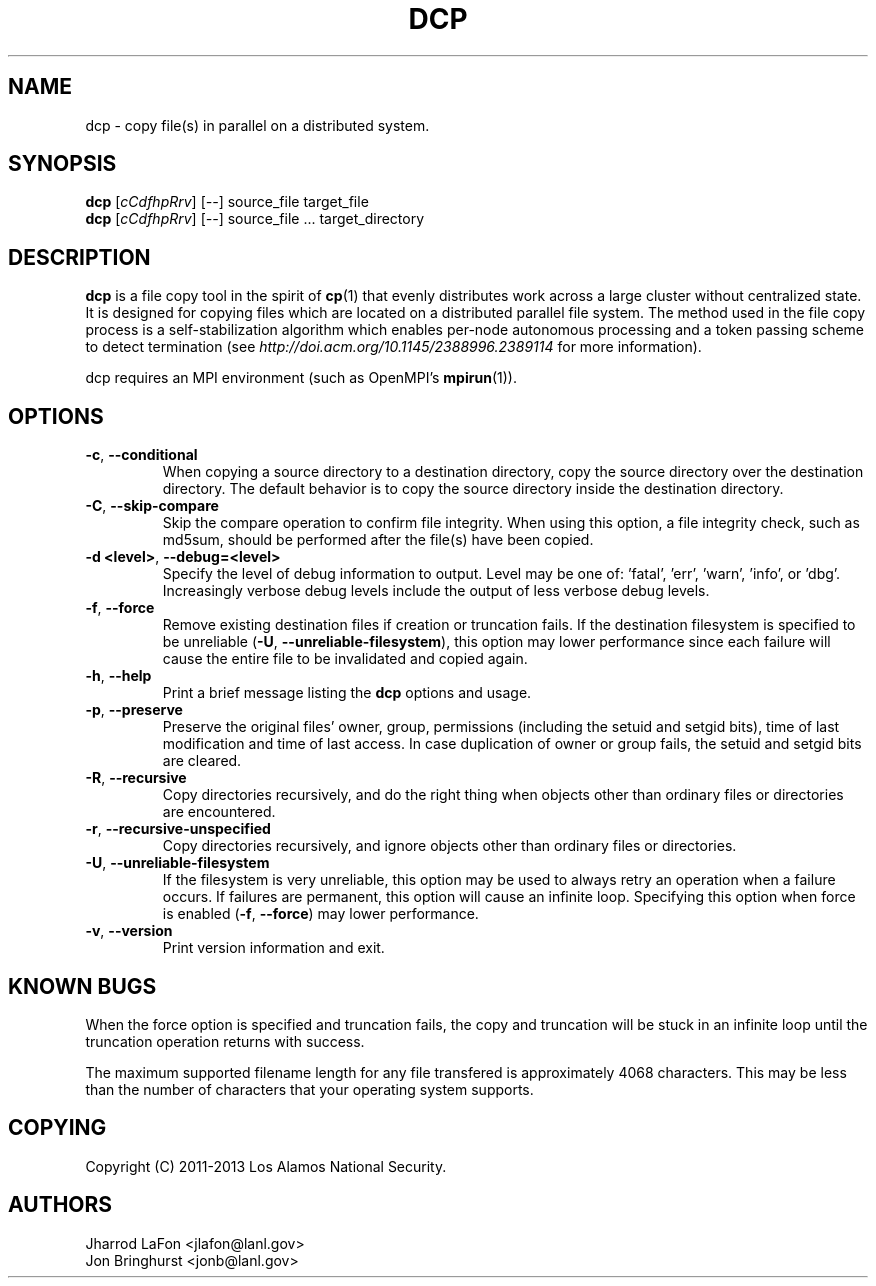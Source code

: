 .TH DCP "1" "January 2013" "dcp 0.0.3" "Distributed File Copy Tool"

.SH "NAME"
dcp \- copy file(s) in parallel on a distributed system.

.SH "SYNOPSIS"

\fBdcp\fR [\fIcCdfhpRrv\fR] [\fI--\fR] source_file target_file
.br
\fBdcp\fR [\fIcCdfhpRrv\fR] [\fI--\fR] source_file ... target_directory

.SH "DESCRIPTION"
\fBdcp\fR is a file copy tool in the spirit of \fBcp\fR(1) that evenly distributes work across a large cluster without centralized state. It is designed for copying files which are located on a distributed parallel file system. The method used in the file copy process is a self-stabilization algorithm which enables per-node autonomous processing and a token passing scheme to detect termination (see \fIhttp://doi.acm.org/10.1145/2388996.2389114\fR for more information).

dcp requires an MPI environment (such as OpenMPI's \fBmpirun\fR(1)).

.SH "OPTIONS"

.TP
\fB-c\fR, \fB\-\-conditional\fR
When copying a source directory to a destination directory, copy the source directory over the destination directory. The default behavior is to copy the source directory inside the destination directory.

.TP
\fB-C\fR, \fB\-\-skip-compare\fR
Skip the compare operation to confirm file integrity. When using this option, a file integrity check, such as md5sum, should be performed after the file(s) have been copied.

.TP
\fB\-d <level>\fR, \fB\-\-debug=<level>\fR
Specify the level of debug information to output. Level may be one of: 'fatal', 'err', 'warn', 'info', or 'dbg'. Increasingly verbose debug levels include the output of less verbose debug levels.

.TP
\fB\-f\fR, \fB\-\-force\fR
Remove existing destination files if creation or truncation fails. If the destination filesystem is specified to be unreliable (\fB\-U\fR, \fB\-\-unreliable-filesystem\fR), this option may lower performance since each failure will cause the entire file to be invalidated and copied again.

.TP
\fB\-h\fR, \fB\-\-help\fR
Print a brief message listing the \fBdcp\fR options and usage.

.TP
\fB\-p\fR, \fB\-\-preserve\fR
Preserve the original files' owner, group, permissions (including the setuid and setgid bits), time of last modification and time of last access. In case duplication of owner or group fails, the setuid and setgid bits are cleared.

.TP
\fB\-R\fR, \fB\-\-recursive\fR
Copy directories recursively, and do the right thing when objects other than ordinary files or directories are encountered.

.TP
\fB\-r\fR, \fB\-\-recursive-unspecified\fR
Copy directories recursively, and ignore objects other than ordinary files or directories.

.TP
\fB\-U\fR, \fB\-\-unreliable-filesystem\fR
If the filesystem is very unreliable, this option may be used to always retry an operation when a failure occurs. If failures are permanent, this option will cause an infinite loop. Specifying this option when force is enabled (\fB\-f\fR, \fB\-\-force\fR) may lower performance.

.TP
\fB\-v\fR, \fB\-\-version\fR
Print version information and exit.

.SH "KNOWN BUGS"
When the force option is specified and truncation fails, the copy and truncation will be stuck in an infinite loop until the truncation operation returns with success.

The maximum supported filename length for any file transfered is approximately 4068 characters. This may be less than the number of characters that your operating system supports.

.SH "COPYING"
Copyright (C) 2011-2013 Los Alamos National Security.

.SH "AUTHORS"
Jharrod LaFon <jlafon@lanl.gov>
.br
Jon Bringhurst <jonb@lanl.gov>
